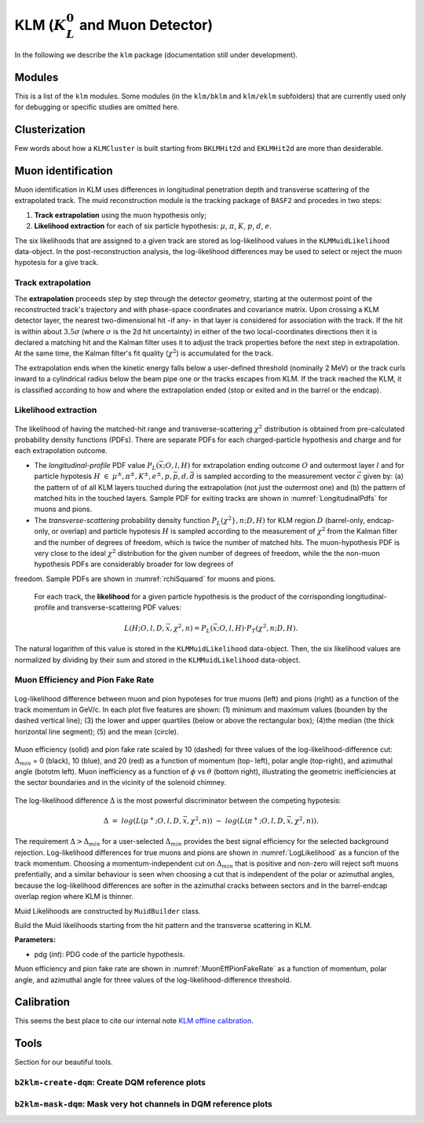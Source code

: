 
KLM (:math:`K_{L}^0` and Muon Detector)
=======================================

In the following we describe the ``klm`` package (documentation still under development).


Modules
-------

This is a list of the ``klm`` modules. Some modules (in the ``klm/bklm`` and ``klm/eklm`` subfolders) that are currently used only for debugging or specific studies are omitted here.

.. b2-modules::
   :package: klm
   :regex-filter: ^KLM
   :io-plots:

.. b2-modules::
   :modules: MCMatcherKLMClusters 
   :io-plots:


Clusterization
--------------

Few words about how a ``KLMCluster`` is built starting from ``BKLMHit2d`` and ``EKLMHit2d`` are more than desiderable.


Muon identification
-------------------
Muon identification in KLM uses differences in longitudinal penetration depth and transverse scattering of the extrapolated track.
The muid reconstruction module is the tracking package of ``BASF2`` and procedes in two steps:

1. **Track extrapolation** using the muon hypothesis only;
2. **Likelihood extraction** for each of six particle hypothesis: :math:`\mu`, :math:`\pi`, :math:`K`, :math:`p`, :math:`d`, :math:`e`.

The six likelihoods that are assigned to a given track are stored as log-likelihood values in the ``KLMMuidLikelihood`` data-object. In the post-reconstruction analysis,
the log-likelihood differences may be used to select or reject the muon hypotesis for a give track.

.. b2-modules::
   :modules: Muid
   :io-plots:
   :no-parameters:
   
Track extrapolation
~~~~~~~~~~~~~~~~~~~
The **extrapolation** proceeds step by step through the detector geometry, starting at the outermost point of the reconstructed track's trajectory and with phase-space coordinates and covariance matrix.
Upon crossing a KLM detector layer, the nearest two-dimensional hit -if any- in that layer is considered for association with the track. If the hit is within about :math:`3.5\sigma` (where :math:`\sigma` is 
the 2d hit uncertainty) in either of the two local-coordinates directions then it is declared a matching hit and the Kalman filter uses it to adjust the track properties before the next step in extrapolation.
At the same time, the Kalman filter's fit quality (:math:`\chi^{2}`) is accumulated for the track. 

The extrapolation ends when the kinetic energy falls below a user-defined threshold (nominally 2 MeV) or the track curls  inward to a cylindrical radius below the beam pipe one or the tracks escapes from KLM.
If the track reached the KLM, it is classified according to how and where the extrapolation ended (stop or exited and in the barrel or the endcap). 

Likelihood extraction
~~~~~~~~~~~~~~~~~~~~~

.. _LongitudinalPdfs:

.. figure:: figures/Longitudinal-PDFs-MuonPion.png
  :width: 30em
  :align: center
 
   Sample longitudinal-profile PDFs for energetic positevely-charged muons (left) and pions (right), for the barrel (top), forward endcap (middle) and a selected barrel-endcap-overlap (bottom). Barrel (endcap) layers are numbered 0-14 (15-28).


.. _rchiSquared:

.. figure:: figures/rchisquared-MuonPlus-PionPlus-ndof.png
   :width: 30em
   :align: center

   Sample transverse-profile (reduced :math:`\chi^{2}`) distributions for positively charged muons (left) and pions (right) for 2-12 degrees of freedom. In each panel the red curve is the fit to the upper tail
  of the histogram, starting at the given cutoff.

The likelihood of having the matched-hit range and transverse-scattering :math:`\chi^{2}` distribution is obtained from pre-calculated probability density functions (PDFs). 
There are separate PDFs for each charged-particle hypothesis and charge and for each extrapolation outcome. 

* The *longitudinal-profile* PDF value :math:`P_{L}(\vec{x}; O, l, H)` for extrapolation ending outcome :math:`O` and outermost layer :math:`l` and for particle hypotesis :math:`H\ \in\ {\mu^{\pm}, \pi^{\pm}, K^{\pm}, e^{\pm}, p, \bar{p}, d, \bar{d}}` is sampled according to the measurement vector :math:`\vec{c}` given by: (a) the pattern of of all KLM layers touched during the extrapolation (not just the outermost one) and (b) the pattern of matched hits in the touched layers. Sample PDF for exiting tracks are shown in :numref:`LongitudinalPdfs` for muons and pions.

* The *transverse-scattering* probability density function :math:`P_{L}(\chi^2}, n; D, H)`  for KLM region :math:`D` (barrel-only, endcap-only, or overlap) and particle hypotesis :math:`H` is sampled according to the measurement of :math:`\chi^{2}` from the Kalman filter and the number of degrees of freedom, which is twice the number of matched hits. The muon-hypothesis PDF is very close to the ideal :math:`\chi^2` distribution for the given number of degrees of freedom, while the the non-muon hypothesis PDFs are considerably broader for low degrees of 
freedom. Sample PDFs are shown in :numref:`rchiSquared` for muons and pions.

 For each track, the **likelihood** for a given particle hypothesis is the product of the corrisponding longitudinal-profile and transverse-scattering PDF values:

.. math::

   L(H; O, l, D, \vec{x}, \chi^{2}, n) = P_{L}(\vec{x}; O, l, H)\cdot P_{T}(\chi^{2}, n; D, H). 

The natural logarithm of this value is stored in the ``KLMMuidLikelihood`` data-object. Then, the six likelihood values are normalized by dividing by their sum 
and stored in the ``KLMMuidLikelihood`` data-object.

Muon Efficiency and Pion Fake Rate
~~~~~~~~~~~~~~~~~~~~~~~~~~~~~~~~~~

.. _LogLikelihood:

.. figure:: figures/Log-Likelihood-MuonPion.png
   :width: 30em
   :align: center

   Log-likelihood difference between muon and pion hypoteses for true muons (left) and pions (right) as a function of the track momentum in GeV/c. In each plot five features are shown: (1) minimum and maximum values (bounden by the dashed vertical line); (3) the lower and upper quartiles (below or above the rectangular box); (4)the median (the thick horizontal line segment); (5) and the mean (circle).

.. _MuonEffPionFakeRate:

.. figure:: figures/MuonEff-PionFakeRate.png
   :width: 30em
   :align: center

   Muon efficiency (solid) and pion fake rate scaled by 10 (dashed) for three values of the log-likelihood-difference cut: :math:`\Delta_{min}` = 0 (black), 10 (blue), and 20 (red) as a function of momentum (top- left), polar angle (top-right), and azimuthal angle (bototm left). Muon inefficiency as a function of :math:`\phi` vs :math:`\theta` (bottom right), illustrating the geometric inefficiencies at the sector boundaries and in the vicinity of the solenoid chimney.

The log-likelihood difference :math:`\Delta` is the most powerful discriminator between the competing hypotesis:

.. math::

   \Delta\ =\ log(L(\mu^{+}; O, l, D, \vec{x}, \chi^{2}, n))\ -\ log(L(\pi^{+}; O, l, D, \vec{x}, \chi^{2}, n)).

The requirement :math:`\Delta > \Delta_{min}` for a user-selected :math:`\Delta_{min}` provides the best signal efficiency for the selected background rejection. Log-likelihood differences for true muons and pions are shown in :numref:`LogLikelihood` as a funcion of the track momentum. Choosing a momentum-independent cut on :math:`\Delta_{min}` that is positive and non-zero will reject soft muons prefentially, and a similar behaviour is seen when choosing a cut that is independent of the polar or azimuthal angles, because the log-likelihood differences are softer in the azimuthal cracks between sectors and in the barrel-endcap overlap region where KLM is thinner.

Muid Likelihoods are constructed by ``MuidBuilder`` class.

.. cpp:class:: MuidBuilder 

Build the Muid likelihoods starting from the hit pattern and the transverse scattering in KLM.

**Parameters:**

* pdg (*int*): PDG code of the particle hypothesis.
  

.. see also:: `"MuidElementNumber Class" <https://b2-master.belle2.org/software/development/classBelle2_1_1MuidElementNumbers.html#abac5ea6b84578687bc483bb611738e35>`_

Muon efficiency and pion fake rate are shown in :numref:`MuonEffPionFakeRate` as a function of momentum, polar angle, and azimuthal angle for three values of the log-likelihood-difference threshold.


.. seealso:: `"Track extrapolation and muon identification using GEANT4E in event reconstruction in the Belle II experiment" <https://docs.belle2.org/record/502/files/BELLE2-TALK-CONF-2017-026.pdf>`_



Calibration
-----------

This seems the best place to cite our internal note `KLM offline calibration`_.

.. _KLM offline calibration: https://docs.belle2.org/record/1848?ln=en


Tools
-----

Section for our beautiful tools.


``b2klm-create-dqm``: Create DQM reference plots
~~~~~~~~~~~~~~~~~~~~~~~~~~~~~~~~~~~~~~~~~~~~~~~~

.. argparse::
   :filename: klm/tools/b2klm-create-dqm
   :func: arg_parser
   :prog: b2klm-create-dqm
   :nodefault:
   :nogroupsections:


``b2klm-mask-dqm``: Mask very hot channels in DQM reference plots
~~~~~~~~~~~~~~~~~~~~~~~~~~~~~~~~~~~~~~~~~~~~~~~~~~~~~~~~~~~~~~~~~

.. argparse::
   :filename: klm/tools/b2klm-mask-dqm
   :func: arg_parser
   :prog: b2klm-mask-dqm
   :nodefault:
   :nogroupsections:

